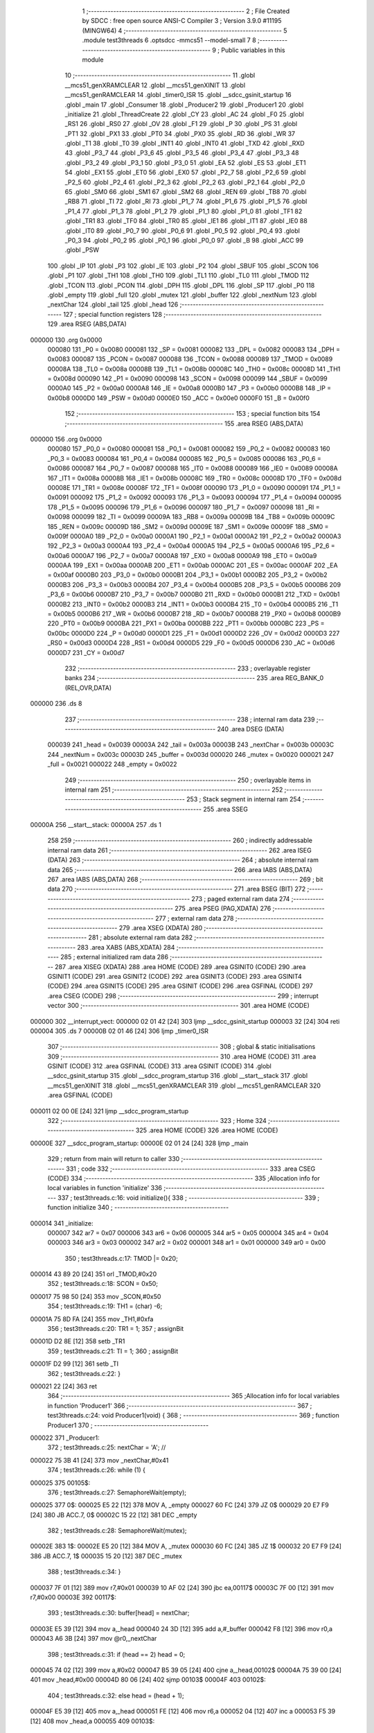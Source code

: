                                       1 ;--------------------------------------------------------
                                      2 ; File Created by SDCC : free open source ANSI-C Compiler
                                      3 ; Version 3.9.0 #11195 (MINGW64)
                                      4 ;--------------------------------------------------------
                                      5 	.module test3threads
                                      6 	.optsdcc -mmcs51 --model-small
                                      7 	
                                      8 ;--------------------------------------------------------
                                      9 ; Public variables in this module
                                     10 ;--------------------------------------------------------
                                     11 	.globl __mcs51_genXRAMCLEAR
                                     12 	.globl __mcs51_genXINIT
                                     13 	.globl __mcs51_genRAMCLEAR
                                     14 	.globl _timer0_ISR
                                     15 	.globl __sdcc_gsinit_startup
                                     16 	.globl _main
                                     17 	.globl _Consumer
                                     18 	.globl _Producer2
                                     19 	.globl _Producer1
                                     20 	.globl _initialize
                                     21 	.globl _ThreadCreate
                                     22 	.globl _CY
                                     23 	.globl _AC
                                     24 	.globl _F0
                                     25 	.globl _RS1
                                     26 	.globl _RS0
                                     27 	.globl _OV
                                     28 	.globl _F1
                                     29 	.globl _P
                                     30 	.globl _PS
                                     31 	.globl _PT1
                                     32 	.globl _PX1
                                     33 	.globl _PT0
                                     34 	.globl _PX0
                                     35 	.globl _RD
                                     36 	.globl _WR
                                     37 	.globl _T1
                                     38 	.globl _T0
                                     39 	.globl _INT1
                                     40 	.globl _INT0
                                     41 	.globl _TXD
                                     42 	.globl _RXD
                                     43 	.globl _P3_7
                                     44 	.globl _P3_6
                                     45 	.globl _P3_5
                                     46 	.globl _P3_4
                                     47 	.globl _P3_3
                                     48 	.globl _P3_2
                                     49 	.globl _P3_1
                                     50 	.globl _P3_0
                                     51 	.globl _EA
                                     52 	.globl _ES
                                     53 	.globl _ET1
                                     54 	.globl _EX1
                                     55 	.globl _ET0
                                     56 	.globl _EX0
                                     57 	.globl _P2_7
                                     58 	.globl _P2_6
                                     59 	.globl _P2_5
                                     60 	.globl _P2_4
                                     61 	.globl _P2_3
                                     62 	.globl _P2_2
                                     63 	.globl _P2_1
                                     64 	.globl _P2_0
                                     65 	.globl _SM0
                                     66 	.globl _SM1
                                     67 	.globl _SM2
                                     68 	.globl _REN
                                     69 	.globl _TB8
                                     70 	.globl _RB8
                                     71 	.globl _TI
                                     72 	.globl _RI
                                     73 	.globl _P1_7
                                     74 	.globl _P1_6
                                     75 	.globl _P1_5
                                     76 	.globl _P1_4
                                     77 	.globl _P1_3
                                     78 	.globl _P1_2
                                     79 	.globl _P1_1
                                     80 	.globl _P1_0
                                     81 	.globl _TF1
                                     82 	.globl _TR1
                                     83 	.globl _TF0
                                     84 	.globl _TR0
                                     85 	.globl _IE1
                                     86 	.globl _IT1
                                     87 	.globl _IE0
                                     88 	.globl _IT0
                                     89 	.globl _P0_7
                                     90 	.globl _P0_6
                                     91 	.globl _P0_5
                                     92 	.globl _P0_4
                                     93 	.globl _P0_3
                                     94 	.globl _P0_2
                                     95 	.globl _P0_1
                                     96 	.globl _P0_0
                                     97 	.globl _B
                                     98 	.globl _ACC
                                     99 	.globl _PSW
                                    100 	.globl _IP
                                    101 	.globl _P3
                                    102 	.globl _IE
                                    103 	.globl _P2
                                    104 	.globl _SBUF
                                    105 	.globl _SCON
                                    106 	.globl _P1
                                    107 	.globl _TH1
                                    108 	.globl _TH0
                                    109 	.globl _TL1
                                    110 	.globl _TL0
                                    111 	.globl _TMOD
                                    112 	.globl _TCON
                                    113 	.globl _PCON
                                    114 	.globl _DPH
                                    115 	.globl _DPL
                                    116 	.globl _SP
                                    117 	.globl _P0
                                    118 	.globl _empty
                                    119 	.globl _full
                                    120 	.globl _mutex
                                    121 	.globl _buffer
                                    122 	.globl _nextNum
                                    123 	.globl _nextChar
                                    124 	.globl _tail
                                    125 	.globl _head
                                    126 ;--------------------------------------------------------
                                    127 ; special function registers
                                    128 ;--------------------------------------------------------
                                    129 	.area RSEG    (ABS,DATA)
      000000                        130 	.org 0x0000
                           000080   131 _P0	=	0x0080
                           000081   132 _SP	=	0x0081
                           000082   133 _DPL	=	0x0082
                           000083   134 _DPH	=	0x0083
                           000087   135 _PCON	=	0x0087
                           000088   136 _TCON	=	0x0088
                           000089   137 _TMOD	=	0x0089
                           00008A   138 _TL0	=	0x008a
                           00008B   139 _TL1	=	0x008b
                           00008C   140 _TH0	=	0x008c
                           00008D   141 _TH1	=	0x008d
                           000090   142 _P1	=	0x0090
                           000098   143 _SCON	=	0x0098
                           000099   144 _SBUF	=	0x0099
                           0000A0   145 _P2	=	0x00a0
                           0000A8   146 _IE	=	0x00a8
                           0000B0   147 _P3	=	0x00b0
                           0000B8   148 _IP	=	0x00b8
                           0000D0   149 _PSW	=	0x00d0
                           0000E0   150 _ACC	=	0x00e0
                           0000F0   151 _B	=	0x00f0
                                    152 ;--------------------------------------------------------
                                    153 ; special function bits
                                    154 ;--------------------------------------------------------
                                    155 	.area RSEG    (ABS,DATA)
      000000                        156 	.org 0x0000
                           000080   157 _P0_0	=	0x0080
                           000081   158 _P0_1	=	0x0081
                           000082   159 _P0_2	=	0x0082
                           000083   160 _P0_3	=	0x0083
                           000084   161 _P0_4	=	0x0084
                           000085   162 _P0_5	=	0x0085
                           000086   163 _P0_6	=	0x0086
                           000087   164 _P0_7	=	0x0087
                           000088   165 _IT0	=	0x0088
                           000089   166 _IE0	=	0x0089
                           00008A   167 _IT1	=	0x008a
                           00008B   168 _IE1	=	0x008b
                           00008C   169 _TR0	=	0x008c
                           00008D   170 _TF0	=	0x008d
                           00008E   171 _TR1	=	0x008e
                           00008F   172 _TF1	=	0x008f
                           000090   173 _P1_0	=	0x0090
                           000091   174 _P1_1	=	0x0091
                           000092   175 _P1_2	=	0x0092
                           000093   176 _P1_3	=	0x0093
                           000094   177 _P1_4	=	0x0094
                           000095   178 _P1_5	=	0x0095
                           000096   179 _P1_6	=	0x0096
                           000097   180 _P1_7	=	0x0097
                           000098   181 _RI	=	0x0098
                           000099   182 _TI	=	0x0099
                           00009A   183 _RB8	=	0x009a
                           00009B   184 _TB8	=	0x009b
                           00009C   185 _REN	=	0x009c
                           00009D   186 _SM2	=	0x009d
                           00009E   187 _SM1	=	0x009e
                           00009F   188 _SM0	=	0x009f
                           0000A0   189 _P2_0	=	0x00a0
                           0000A1   190 _P2_1	=	0x00a1
                           0000A2   191 _P2_2	=	0x00a2
                           0000A3   192 _P2_3	=	0x00a3
                           0000A4   193 _P2_4	=	0x00a4
                           0000A5   194 _P2_5	=	0x00a5
                           0000A6   195 _P2_6	=	0x00a6
                           0000A7   196 _P2_7	=	0x00a7
                           0000A8   197 _EX0	=	0x00a8
                           0000A9   198 _ET0	=	0x00a9
                           0000AA   199 _EX1	=	0x00aa
                           0000AB   200 _ET1	=	0x00ab
                           0000AC   201 _ES	=	0x00ac
                           0000AF   202 _EA	=	0x00af
                           0000B0   203 _P3_0	=	0x00b0
                           0000B1   204 _P3_1	=	0x00b1
                           0000B2   205 _P3_2	=	0x00b2
                           0000B3   206 _P3_3	=	0x00b3
                           0000B4   207 _P3_4	=	0x00b4
                           0000B5   208 _P3_5	=	0x00b5
                           0000B6   209 _P3_6	=	0x00b6
                           0000B7   210 _P3_7	=	0x00b7
                           0000B0   211 _RXD	=	0x00b0
                           0000B1   212 _TXD	=	0x00b1
                           0000B2   213 _INT0	=	0x00b2
                           0000B3   214 _INT1	=	0x00b3
                           0000B4   215 _T0	=	0x00b4
                           0000B5   216 _T1	=	0x00b5
                           0000B6   217 _WR	=	0x00b6
                           0000B7   218 _RD	=	0x00b7
                           0000B8   219 _PX0	=	0x00b8
                           0000B9   220 _PT0	=	0x00b9
                           0000BA   221 _PX1	=	0x00ba
                           0000BB   222 _PT1	=	0x00bb
                           0000BC   223 _PS	=	0x00bc
                           0000D0   224 _P	=	0x00d0
                           0000D1   225 _F1	=	0x00d1
                           0000D2   226 _OV	=	0x00d2
                           0000D3   227 _RS0	=	0x00d3
                           0000D4   228 _RS1	=	0x00d4
                           0000D5   229 _F0	=	0x00d5
                           0000D6   230 _AC	=	0x00d6
                           0000D7   231 _CY	=	0x00d7
                                    232 ;--------------------------------------------------------
                                    233 ; overlayable register banks
                                    234 ;--------------------------------------------------------
                                    235 	.area REG_BANK_0	(REL,OVR,DATA)
      000000                        236 	.ds 8
                                    237 ;--------------------------------------------------------
                                    238 ; internal ram data
                                    239 ;--------------------------------------------------------
                                    240 	.area DSEG    (DATA)
                           000039   241 _head	=	0x0039
                           00003A   242 _tail	=	0x003a
                           00003B   243 _nextChar	=	0x003b
                           00003C   244 _nextNum	=	0x003c
                           00003D   245 _buffer	=	0x003d
                           000020   246 _mutex	=	0x0020
                           000021   247 _full	=	0x0021
                           000022   248 _empty	=	0x0022
                                    249 ;--------------------------------------------------------
                                    250 ; overlayable items in internal ram 
                                    251 ;--------------------------------------------------------
                                    252 ;--------------------------------------------------------
                                    253 ; Stack segment in internal ram 
                                    254 ;--------------------------------------------------------
                                    255 	.area	SSEG
      00000A                        256 __start__stack:
      00000A                        257 	.ds	1
                                    258 
                                    259 ;--------------------------------------------------------
                                    260 ; indirectly addressable internal ram data
                                    261 ;--------------------------------------------------------
                                    262 	.area ISEG    (DATA)
                                    263 ;--------------------------------------------------------
                                    264 ; absolute internal ram data
                                    265 ;--------------------------------------------------------
                                    266 	.area IABS    (ABS,DATA)
                                    267 	.area IABS    (ABS,DATA)
                                    268 ;--------------------------------------------------------
                                    269 ; bit data
                                    270 ;--------------------------------------------------------
                                    271 	.area BSEG    (BIT)
                                    272 ;--------------------------------------------------------
                                    273 ; paged external ram data
                                    274 ;--------------------------------------------------------
                                    275 	.area PSEG    (PAG,XDATA)
                                    276 ;--------------------------------------------------------
                                    277 ; external ram data
                                    278 ;--------------------------------------------------------
                                    279 	.area XSEG    (XDATA)
                                    280 ;--------------------------------------------------------
                                    281 ; absolute external ram data
                                    282 ;--------------------------------------------------------
                                    283 	.area XABS    (ABS,XDATA)
                                    284 ;--------------------------------------------------------
                                    285 ; external initialized ram data
                                    286 ;--------------------------------------------------------
                                    287 	.area XISEG   (XDATA)
                                    288 	.area HOME    (CODE)
                                    289 	.area GSINIT0 (CODE)
                                    290 	.area GSINIT1 (CODE)
                                    291 	.area GSINIT2 (CODE)
                                    292 	.area GSINIT3 (CODE)
                                    293 	.area GSINIT4 (CODE)
                                    294 	.area GSINIT5 (CODE)
                                    295 	.area GSINIT  (CODE)
                                    296 	.area GSFINAL (CODE)
                                    297 	.area CSEG    (CODE)
                                    298 ;--------------------------------------------------------
                                    299 ; interrupt vector 
                                    300 ;--------------------------------------------------------
                                    301 	.area HOME    (CODE)
      000000                        302 __interrupt_vect:
      000000 02 01 42         [24]  303 	ljmp	__sdcc_gsinit_startup
      000003 32               [24]  304 	reti
      000004                        305 	.ds	7
      00000B 02 01 46         [24]  306 	ljmp	_timer0_ISR
                                    307 ;--------------------------------------------------------
                                    308 ; global & static initialisations
                                    309 ;--------------------------------------------------------
                                    310 	.area HOME    (CODE)
                                    311 	.area GSINIT  (CODE)
                                    312 	.area GSFINAL (CODE)
                                    313 	.area GSINIT  (CODE)
                                    314 	.globl __sdcc_gsinit_startup
                                    315 	.globl __sdcc_program_startup
                                    316 	.globl __start__stack
                                    317 	.globl __mcs51_genXINIT
                                    318 	.globl __mcs51_genXRAMCLEAR
                                    319 	.globl __mcs51_genRAMCLEAR
                                    320 	.area GSFINAL (CODE)
      000011 02 00 0E         [24]  321 	ljmp	__sdcc_program_startup
                                    322 ;--------------------------------------------------------
                                    323 ; Home
                                    324 ;--------------------------------------------------------
                                    325 	.area HOME    (CODE)
                                    326 	.area HOME    (CODE)
      00000E                        327 __sdcc_program_startup:
      00000E 02 01 24         [24]  328 	ljmp	_main
                                    329 ;	return from main will return to caller
                                    330 ;--------------------------------------------------------
                                    331 ; code
                                    332 ;--------------------------------------------------------
                                    333 	.area CSEG    (CODE)
                                    334 ;------------------------------------------------------------
                                    335 ;Allocation info for local variables in function 'initialize'
                                    336 ;------------------------------------------------------------
                                    337 ;	test3threads.c:16: void initialize(){
                                    338 ;	-----------------------------------------
                                    339 ;	 function initialize
                                    340 ;	-----------------------------------------
      000014                        341 _initialize:
                           000007   342 	ar7 = 0x07
                           000006   343 	ar6 = 0x06
                           000005   344 	ar5 = 0x05
                           000004   345 	ar4 = 0x04
                           000003   346 	ar3 = 0x03
                           000002   347 	ar2 = 0x02
                           000001   348 	ar1 = 0x01
                           000000   349 	ar0 = 0x00
                                    350 ;	test3threads.c:17: TMOD |= 0x20;
      000014 43 89 20         [24]  351 	orl	_TMOD,#0x20
                                    352 ;	test3threads.c:18: SCON = 0x50;        
      000017 75 98 50         [24]  353 	mov	_SCON,#0x50
                                    354 ;	test3threads.c:19: TH1 = (char) -6;            
      00001A 75 8D FA         [24]  355 	mov	_TH1,#0xfa
                                    356 ;	test3threads.c:20: TR1 = 1;            
                                    357 ;	assignBit
      00001D D2 8E            [12]  358 	setb	_TR1
                                    359 ;	test3threads.c:21: TI = 1;             
                                    360 ;	assignBit
      00001F D2 99            [12]  361 	setb	_TI
                                    362 ;	test3threads.c:22: }
      000021 22               [24]  363 	ret
                                    364 ;------------------------------------------------------------
                                    365 ;Allocation info for local variables in function 'Producer1'
                                    366 ;------------------------------------------------------------
                                    367 ;	test3threads.c:24: void Producer1(void) {
                                    368 ;	-----------------------------------------
                                    369 ;	 function Producer1
                                    370 ;	-----------------------------------------
      000022                        371 _Producer1:
                                    372 ;	test3threads.c:25: nextChar = 'A'; // 
      000022 75 3B 41         [24]  373 	mov	_nextChar,#0x41
                                    374 ;	test3threads.c:26: while (1) {
      000025                        375 00105$:
                                    376 ;	test3threads.c:27: SemaphoreWait(empty);
      000025                        377 		0$:
      000025 E5 22            [12]  378 	MOV A, _empty 
      000027 60 FC            [24]  379 	JZ 0$ 
      000029 20 E7 F9         [24]  380 	JB ACC.7, 0$ 
      00002C 15 22            [12]  381 	DEC _empty 
                                    382 ;	test3threads.c:28: SemaphoreWait(mutex);
      00002E                        383 		1$:
      00002E E5 20            [12]  384 	MOV A, _mutex 
      000030 60 FC            [24]  385 	JZ 1$ 
      000032 20 E7 F9         [24]  386 	JB ACC.7, 1$ 
      000035 15 20            [12]  387 	DEC _mutex 
                                    388 ;	test3threads.c:34: }
      000037 7F 01            [12]  389 	mov	r7,#0x01
      000039 10 AF 02         [24]  390 	jbc	ea,00117$
      00003C 7F 00            [12]  391 	mov	r7,#0x00
      00003E                        392 00117$:
                                    393 ;	test3threads.c:30: buffer[head] = nextChar;
      00003E E5 39            [12]  394 	mov	a,_head
      000040 24 3D            [12]  395 	add	a,#_buffer
      000042 F8               [12]  396 	mov	r0,a
      000043 A6 3B            [24]  397 	mov	@r0,_nextChar
                                    398 ;	test3threads.c:31: if (head == 2) head = 0;
      000045 74 02            [12]  399 	mov	a,#0x02
      000047 B5 39 05         [24]  400 	cjne	a,_head,00102$
      00004A 75 39 00         [24]  401 	mov	_head,#0x00
      00004D 80 06            [24]  402 	sjmp	00103$
      00004F                        403 00102$:
                                    404 ;	test3threads.c:32: else head = (head + 1);
      00004F E5 39            [12]  405 	mov	a,_head
      000051 FE               [12]  406 	mov	r6,a
      000052 04               [12]  407 	inc	a
      000053 F5 39            [12]  408 	mov	_head,a
      000055                        409 00103$:
                                    410 ;	test3threads.c:33: nextChar = (nextChar - 'A' + 1) % 26 + 'A';
      000055 AD 3B            [24]  411 	mov	r5,_nextChar
      000057 7E 00            [12]  412 	mov	r6,#0x00
      000059 74 C0            [12]  413 	mov	a,#0xc0
      00005B 2D               [12]  414 	add	a,r5
      00005C F5 82            [12]  415 	mov	dpl,a
      00005E 74 FF            [12]  416 	mov	a,#0xff
      000060 3E               [12]  417 	addc	a,r6
      000061 F5 83            [12]  418 	mov	dph,a
      000063 75 08 1A         [24]  419 	mov	__modsint_PARM_2,#0x1a
                                    420 ;	1-genFromRTrack replaced	mov	(__modsint_PARM_2 + 1),#0x00
      000066 8E 09            [24]  421 	mov	(__modsint_PARM_2 + 1),r6
      000068 C0 07            [24]  422 	push	ar7
      00006A 12 04 14         [24]  423 	lcall	__modsint
      00006D AD 82            [24]  424 	mov	r5,dpl
      00006F AE 83            [24]  425 	mov	r6,dph
      000071 D0 07            [24]  426 	pop	ar7
      000073 74 41            [12]  427 	mov	a,#0x41
      000075 2D               [12]  428 	add	a,r5
      000076 F5 3B            [12]  429 	mov	_nextChar,a
      000078 EF               [12]  430 	mov	a,r7
      000079 13               [12]  431 	rrc	a
      00007A 92 AF            [24]  432 	mov	ea,c
                                    433 ;	test3threads.c:35: SemaphoreSignal(mutex);
      00007C 05 20            [12]  434 	INC _mutex 
                                    435 ;	test3threads.c:36: SemaphoreSignal(full);
      00007E 05 21            [12]  436 	INC _full 
                                    437 ;	test3threads.c:38: }
      000080 80 A3            [24]  438 	sjmp	00105$
                                    439 ;------------------------------------------------------------
                                    440 ;Allocation info for local variables in function 'Producer2'
                                    441 ;------------------------------------------------------------
                                    442 ;	test3threads.c:40: void Producer2(void) {
                                    443 ;	-----------------------------------------
                                    444 ;	 function Producer2
                                    445 ;	-----------------------------------------
      000082                        446 _Producer2:
                                    447 ;	test3threads.c:41: nextNum = '0'; // 
      000082 75 3C 30         [24]  448 	mov	_nextNum,#0x30
                                    449 ;	test3threads.c:42: while (1) {
      000085                        450 00105$:
                                    451 ;	test3threads.c:43: SemaphoreWait(empty);
      000085                        452 		2$:
      000085 E5 22            [12]  453 	MOV A, _empty 
      000087 60 FC            [24]  454 	JZ 2$ 
      000089 20 E7 F9         [24]  455 	JB ACC.7, 2$ 
      00008C 15 22            [12]  456 	DEC _empty 
                                    457 ;	test3threads.c:44: SemaphoreWait(mutex);
      00008E                        458 		3$:
      00008E E5 20            [12]  459 	MOV A, _mutex 
      000090 60 FC            [24]  460 	JZ 3$ 
      000092 20 E7 F9         [24]  461 	JB ACC.7, 3$ 
      000095 15 20            [12]  462 	DEC _mutex 
                                    463 ;	test3threads.c:50: }
      000097 7F 01            [12]  464 	mov	r7,#0x01
      000099 10 AF 02         [24]  465 	jbc	ea,00117$
      00009C 7F 00            [12]  466 	mov	r7,#0x00
      00009E                        467 00117$:
                                    468 ;	test3threads.c:46: buffer[head] = nextNum;
      00009E E5 39            [12]  469 	mov	a,_head
      0000A0 24 3D            [12]  470 	add	a,#_buffer
      0000A2 F8               [12]  471 	mov	r0,a
      0000A3 A6 3C            [24]  472 	mov	@r0,_nextNum
                                    473 ;	test3threads.c:47: if (head == 2) head = 0;
      0000A5 74 02            [12]  474 	mov	a,#0x02
      0000A7 B5 39 05         [24]  475 	cjne	a,_head,00102$
      0000AA 75 39 00         [24]  476 	mov	_head,#0x00
      0000AD 80 06            [24]  477 	sjmp	00103$
      0000AF                        478 00102$:
                                    479 ;	test3threads.c:48: else head = (head + 1);
      0000AF E5 39            [12]  480 	mov	a,_head
      0000B1 FE               [12]  481 	mov	r6,a
      0000B2 04               [12]  482 	inc	a
      0000B3 F5 39            [12]  483 	mov	_head,a
      0000B5                        484 00103$:
                                    485 ;	test3threads.c:49: nextNum = (nextNum - '0' + 1) % 10 + '0';
      0000B5 AD 3C            [24]  486 	mov	r5,_nextNum
      0000B7 7E 00            [12]  487 	mov	r6,#0x00
      0000B9 74 D1            [12]  488 	mov	a,#0xd1
      0000BB 2D               [12]  489 	add	a,r5
      0000BC F5 82            [12]  490 	mov	dpl,a
      0000BE 74 FF            [12]  491 	mov	a,#0xff
      0000C0 3E               [12]  492 	addc	a,r6
      0000C1 F5 83            [12]  493 	mov	dph,a
      0000C3 75 08 0A         [24]  494 	mov	__modsint_PARM_2,#0x0a
                                    495 ;	1-genFromRTrack replaced	mov	(__modsint_PARM_2 + 1),#0x00
      0000C6 8E 09            [24]  496 	mov	(__modsint_PARM_2 + 1),r6
      0000C8 C0 07            [24]  497 	push	ar7
      0000CA 12 04 14         [24]  498 	lcall	__modsint
      0000CD AD 82            [24]  499 	mov	r5,dpl
      0000CF AE 83            [24]  500 	mov	r6,dph
      0000D1 D0 07            [24]  501 	pop	ar7
      0000D3 74 30            [12]  502 	mov	a,#0x30
      0000D5 2D               [12]  503 	add	a,r5
      0000D6 F5 3C            [12]  504 	mov	_nextNum,a
      0000D8 EF               [12]  505 	mov	a,r7
      0000D9 13               [12]  506 	rrc	a
      0000DA 92 AF            [24]  507 	mov	ea,c
                                    508 ;	test3threads.c:51: SemaphoreSignal(mutex);
      0000DC 05 20            [12]  509 	INC _mutex 
                                    510 ;	test3threads.c:52: SemaphoreSignal(full);
      0000DE 05 21            [12]  511 	INC _full 
                                    512 ;	test3threads.c:54: }
      0000E0 80 A3            [24]  513 	sjmp	00105$
                                    514 ;------------------------------------------------------------
                                    515 ;Allocation info for local variables in function 'Consumer'
                                    516 ;------------------------------------------------------------
                                    517 ;	test3threads.c:56: void Consumer(void) {
                                    518 ;	-----------------------------------------
                                    519 ;	 function Consumer
                                    520 ;	-----------------------------------------
      0000E2                        521 _Consumer:
                                    522 ;	test3threads.c:57: initialize();
      0000E2 12 00 14         [24]  523 	lcall	_initialize
                                    524 ;	test3threads.c:58: while (1) {
      0000E5                        525 00108$:
                                    526 ;	test3threads.c:59: SemaphoreWait(full);
      0000E5                        527 		4$:
      0000E5 E5 21            [12]  528 	MOV A, _full 
      0000E7 60 FC            [24]  529 	JZ 4$ 
      0000E9 20 E7 F9         [24]  530 	JB ACC.7, 4$ 
      0000EC 15 21            [12]  531 	DEC _full 
                                    532 ;	test3threads.c:60: SemaphoreWait(mutex);
      0000EE                        533 		5$:
      0000EE E5 20            [12]  534 	MOV A, _mutex 
      0000F0 60 FC            [24]  535 	JZ 5$ 
      0000F2 20 E7 F9         [24]  536 	JB ACC.7, 5$ 
      0000F5 15 20            [12]  537 	DEC _mutex 
                                    538 ;	test3threads.c:61: while (!TI); // 等待傳輸完成
      0000F7                        539 00101$:
      0000F7 30 99 FD         [24]  540 	jnb	_TI,00101$
                                    541 ;	test3threads.c:69: }
      0000FA 7F 01            [12]  542 	mov	r7,#0x01
      0000FC 10 AF 02         [24]  543 	jbc	ea,00129$
      0000FF 7F 00            [12]  544 	mov	r7,#0x00
      000101                        545 00129$:
                                    546 ;	test3threads.c:63: SBUF = buffer[tail];
      000101 E5 3A            [12]  547 	mov	a,_tail
      000103 24 3D            [12]  548 	add	a,#_buffer
      000105 F9               [12]  549 	mov	r1,a
      000106 87 99            [24]  550 	mov	_SBUF,@r1
                                    551 ;	test3threads.c:64: TI = 0; // mark done
                                    552 ;	assignBit
      000108 C2 99            [12]  553 	clr	_TI
                                    554 ;	test3threads.c:65: if (tail == 2) tail = 0;
      00010A 74 02            [12]  555 	mov	a,#0x02
      00010C B5 3A 05         [24]  556 	cjne	a,_tail,00105$
      00010F 75 3A 00         [24]  557 	mov	_tail,#0x00
      000112 80 06            [24]  558 	sjmp	00106$
      000114                        559 00105$:
                                    560 ;	test3threads.c:66: else tail = tail + 1;
      000114 E5 3A            [12]  561 	mov	a,_tail
      000116 FE               [12]  562 	mov	r6,a
      000117 04               [12]  563 	inc	a
      000118 F5 3A            [12]  564 	mov	_tail,a
      00011A                        565 00106$:
      00011A EF               [12]  566 	mov	a,r7
      00011B 13               [12]  567 	rrc	a
      00011C 92 AF            [24]  568 	mov	ea,c
                                    569 ;	test3threads.c:70: SemaphoreSignal(mutex);
      00011E 05 20            [12]  570 	INC _mutex 
                                    571 ;	test3threads.c:71: SemaphoreSignal(empty);
      000120 05 22            [12]  572 	INC _empty 
                                    573 ;	test3threads.c:73: }
      000122 80 C1            [24]  574 	sjmp	00108$
                                    575 ;------------------------------------------------------------
                                    576 ;Allocation info for local variables in function 'main'
                                    577 ;------------------------------------------------------------
                                    578 ;	test3threads.c:75: void main(void) {
                                    579 ;	-----------------------------------------
                                    580 ;	 function main
                                    581 ;	-----------------------------------------
      000124                        582 _main:
                                    583 ;	test3threads.c:79: SemaphoreCreate(mutex, 1);
      000124 75 20 01         [24]  584 	mov	_mutex,#0x01
                                    585 ;	test3threads.c:80: SemaphoreCreate(full, 0);
      000127 75 21 00         [24]  586 	mov	_full,#0x00
                                    587 ;	test3threads.c:81: SemaphoreCreate(empty, 3);
      00012A 75 22 03         [24]  588 	mov	_empty,#0x03
                                    589 ;	test3threads.c:84: head = tail = 0;
      00012D 75 3A 00         [24]  590 	mov	_tail,#0x00
      000130 75 39 00         [24]  591 	mov	_head,#0x00
                                    592 ;	test3threads.c:85: ThreadCreate(Producer1); // 
      000133 90 00 22         [24]  593 	mov	dptr,#_Producer1
      000136 12 01 79         [24]  594 	lcall	_ThreadCreate
                                    595 ;	test3threads.c:86: ThreadCreate(Producer2); // 
      000139 90 00 82         [24]  596 	mov	dptr,#_Producer2
      00013C 12 01 79         [24]  597 	lcall	_ThreadCreate
                                    598 ;	test3threads.c:89: Consumer(); // 
                                    599 ;	test3threads.c:90: }
      00013F 02 00 E2         [24]  600 	ljmp	_Consumer
                                    601 ;------------------------------------------------------------
                                    602 ;Allocation info for local variables in function '_sdcc_gsinit_startup'
                                    603 ;------------------------------------------------------------
                                    604 ;	test3threads.c:92: void _sdcc_gsinit_startup(void) {
                                    605 ;	-----------------------------------------
                                    606 ;	 function _sdcc_gsinit_startup
                                    607 ;	-----------------------------------------
      000142                        608 __sdcc_gsinit_startup:
                                    609 ;	test3threads.c:95: __endasm;
      000142 02 01 4D         [24]  610 	LJMP	_Bootstrap
                                    611 ;	test3threads.c:96: }
      000145 22               [24]  612 	ret
                                    613 ;------------------------------------------------------------
                                    614 ;Allocation info for local variables in function 'timer0_ISR'
                                    615 ;------------------------------------------------------------
                                    616 ;	test3threads.c:97: void timer0_ISR(void) __interrupt(1) {
                                    617 ;	-----------------------------------------
                                    618 ;	 function timer0_ISR
                                    619 ;	-----------------------------------------
      000146                        620 _timer0_ISR:
                                    621 ;	test3threads.c:100: __endasm;
      000146 02 02 B4         [24]  622 	LJMP	_myTimer0Handler
                                    623 ;	test3threads.c:101: }
      000149 32               [24]  624 	reti
                                    625 ;	eliminated unneeded mov psw,# (no regs used in bank)
                                    626 ;	eliminated unneeded push/pop psw
                                    627 ;	eliminated unneeded push/pop dpl
                                    628 ;	eliminated unneeded push/pop dph
                                    629 ;	eliminated unneeded push/pop b
                                    630 ;	eliminated unneeded push/pop acc
                                    631 ;------------------------------------------------------------
                                    632 ;Allocation info for local variables in function '_mcs51_genRAMCLEAR'
                                    633 ;------------------------------------------------------------
                                    634 ;	test3threads.c:103: void _mcs51_genRAMCLEAR(void) {}
                                    635 ;	-----------------------------------------
                                    636 ;	 function _mcs51_genRAMCLEAR
                                    637 ;	-----------------------------------------
      00014A                        638 __mcs51_genRAMCLEAR:
      00014A 22               [24]  639 	ret
                                    640 ;------------------------------------------------------------
                                    641 ;Allocation info for local variables in function '_mcs51_genXINIT'
                                    642 ;------------------------------------------------------------
                                    643 ;	test3threads.c:104: void _mcs51_genXINIT(void) {}
                                    644 ;	-----------------------------------------
                                    645 ;	 function _mcs51_genXINIT
                                    646 ;	-----------------------------------------
      00014B                        647 __mcs51_genXINIT:
      00014B 22               [24]  648 	ret
                                    649 ;------------------------------------------------------------
                                    650 ;Allocation info for local variables in function '_mcs51_genXRAMCLEAR'
                                    651 ;------------------------------------------------------------
                                    652 ;	test3threads.c:105: void _mcs51_genXRAMCLEAR(void) {}
                                    653 ;	-----------------------------------------
                                    654 ;	 function _mcs51_genXRAMCLEAR
                                    655 ;	-----------------------------------------
      00014C                        656 __mcs51_genXRAMCLEAR:
      00014C 22               [24]  657 	ret
                                    658 	.area CSEG    (CODE)
                                    659 	.area CONST   (CODE)
                                    660 	.area XINIT   (CODE)
                                    661 	.area CABS    (ABS,CODE)
